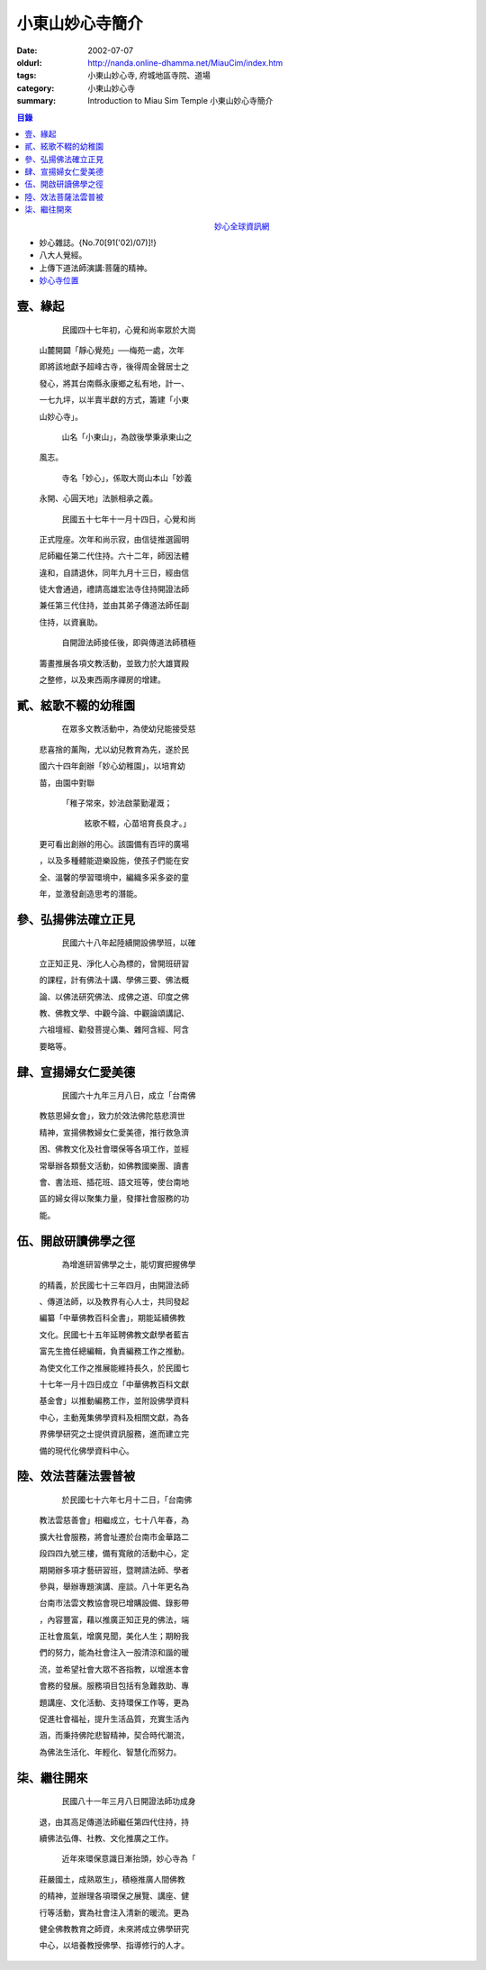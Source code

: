 小東山妙心寺簡介
################

:date: 2002-07-07
:oldurl: http://nanda.online-dhamma.net/MiauCim/index.htm
:tags: 小東山妙心寺, 府城地區寺院、道場
:category: 小東山妙心寺
:summary: Introduction to Miau Sim Temple 小東山妙心寺簡介

.. 資訊更新日期: 91('02)/07

.. contents:: 目錄

.. container:: align-center

  `妙心全球資訊網 <http://www.mst.org.tw/>`_

- 妙心雜誌。{No.70[91('02)/07)]!}
- 八大人覺經。
- 上傳下道法師演講:菩薩的精神。
- `妙心寺位置 <https://www.google.com.tw/maps/place/%E5%B0%8F%E4%B8%9C%E5%B1%B1%E5%A6%99%E5%BF%83%E5%AF%BA/@22.9935964,120.2376094,14z/>`_


壹、緣起
++++++++

      民國四十七年初，心覺和尚率眾於大崗

  山麓開闢「靜心覺苑」──梅苑一處，次年

  即將該地獻予超峰古寺，後得周金聲居士之

  發心，將其台南縣永康鄉之私有地，計一、

  一七九坪，以半賣半獻的方式，籌建「小東

  山妙心寺」。


      山名「小東山」，為啟後學秉承東山之

  風志。


      寺名「妙心」，係取大崗山本山「妙義

  永開、心圓天地」法脈相承之義。

      民國五十七年十一月十四日，心覺和尚

  正式陞座。次年和尚示寂，由信徒推選圓明

  尼師繼任第二代住持。六十二年，師因法體

  違和，自請退休，同年九月十三日，經由信

  徒大會通過，禮請高雄宏法寺住持開證法師

  兼任第三代住持，並由其弟子傳道法師任副

  住持，以資襄助。


      自開證法師接任後，即與傳道法師積極

  籌畫推展各項文教活動，並致力於大雄寶殿

  之整修，以及東西兩序禪房的增建。


貳、絃歌不輟的幼稚園
++++++++++++++++++++

      在眾多文教活動中，為使幼兒能接受慈

  悲喜捨的薰陶，尤以幼兒教育為先，遂於民

  國六十四年創辦「妙心幼稚園」，以培育幼

  苗，由園中對聯

   「稚子常來，妙法啟蒙勤灌溉；

     絃歌不輟，心苗培育長良才。」

  更可看出創辦的用心。該園備有百坪的廣場

  ，以及多種體能遊樂設施，使孩子們能在安

  全、溫馨的學習環境中，編織多采多姿的童

  年，並激發創造思考的潛能。


參、弘揚佛法確立正見
++++++++++++++++++++

      民國六十八年起陸續開設佛學班，以確

  立正知正見、淨化人心為標的，曾開班研習

  的課程，計有佛法十講、學佛三要、佛法概

  論、以佛法研究佛法、成佛之道、印度之佛

  教、佛教文學、中觀今論、中觀論頌講記、

  六祖壇經、勸發菩提心集、雜阿含經、阿含

  要略等。


肆、宣揚婦女仁愛美德
++++++++++++++++++++

      民國六十九年三月八日，成立「台南佛

  教慈恩婦女會」，致力於效法佛陀慈悲濟世

  精神，宣揚佛教婦女仁愛美德，推行救急濟

  困、佛教文化及社會環保等各項工作，並經

  常舉辦各類藝文活動，如佛教國樂團、讀書

  會、書法班、插花班、語文班等，使台南地

  區的婦女得以聚集力量，發揮社會服務的功

  能。


伍、開啟研讀佛學之徑
++++++++++++++++++++

      為增進研習佛學之士，能切實把握佛學

  的精義，於民國七十三年四月，由開證法師

  、傳道法師，以及教界有心人士，共同發起

  編纂「中華佛教百科全書」，期能延續佛教

  文化。民國七十五年延聘佛教文獻學者藍吉

  富先生擔任總編輯，負責編務工作之推動。

  為使文化工作之推展能維持長久，於民國七

  十七年一月十四日成立「中華佛教百科文獻

  基金會」以推動編務工作，並附設佛學資料

  中心，主動蒐集佛學資料及相關文獻，為各

  界佛學研究之士提供資訊服務，進而建立完

  備的現代化佛學資料中心。


陸、效法菩薩法雲普被
++++++++++++++++++++

      於民國七十六年七月十二日，「台南佛

  教法雲慈善會」相繼成立，七十八年春，為

  擴大社會服務，將會址遷於台南市金華路二

  段四四九號三樓，備有寬敞的活動中心，定

  期開辦多項才藝研習班，暨聘請法師、學者

  參與，舉辦專題演講、座談。八十年更名為

  台南市法雲文教協會現已增購設備、錄影帶

  ，內容豐富，藉以推廣正知正見的佛法，端

  正社會風氣，增廣見聞，美化人生；期盼我

  們的努力，能為社會注入一股清涼和諧的暖

  流，並希望社會大眾不吝指教，以增進本會

  會務的發展。服務項目包括有急難救助、專

  題講座、文化活動、支持環保工作等，更為

  促進社會福祉，提升生活品質，充實生活內

  涵，而秉持佛陀悲智精神，契合時代潮流，

  為佛法生活化、年輕化、智慧化而努力。


柒、繼往開來
++++++++++++

      民國八十一年三月八日開證法師功成身

  退，由其高足傳道法師繼任第四代住持，持

  續佛法弘傳、社教、文化推廣之工作。

      近年來環保意識日漸抬頭，妙心寺為「

  莊嚴國土，成熟眾生」，積極推廣人間佛教

  的精神，並辦理各項環保之展覽、講座、健

  行等活動，實為社會注入清新的暖流。更為

  健全佛教教育之師資，未來將成立佛學研究

  中心，以培養教授佛學、指導修行的人才。

